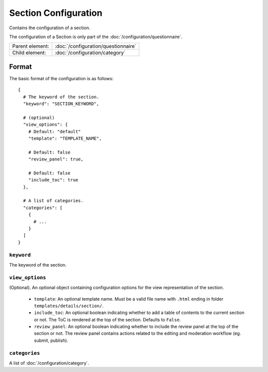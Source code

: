 Section Configuration
=====================

Contains the configuration of a section.

The configuration of a Section is only part of the
:doc:`/configuration/questionnaire`.

.. seealso::
    :class:`configuration.configuration.QuestionnaireSection`

+-----------------+----------------------------------------------------+
| Parent element: | :doc:`/configuration/questionnaire`                |
+-----------------+----------------------------------------------------+
| Child element:  | :doc:`/configuration/category`                     |
+-----------------+----------------------------------------------------+


Format
------

The basic format of the configuration is as follows::

  {
    # The keyword of the section.
    "keyword": "SECTION_KEYWORD",

    # (optional)
    "view_options": {
      # Default: "default"
      "template": "TEMPLATE_NAME",

      # Default: false
      "review_panel": true,

      # Default: false
      "include_toc": true
    },

    # A list of categories.
    "categories": [
      {
        # ...
      }
    ]
  }

.. seealso::
    For more information on the configuration of its child elements,
    please refer to their respective documentation:

    * :doc:`/configuration/category`

    Also refer to the :ref:`configuration_questionnaire_example` of a
    Questionnaire configuration.


``keyword``
^^^^^^^^^^^

The keyword of the section.


``view_options``
^^^^^^^^^^^^^^^^

(Optional). An optional object containing configuration options for the
view representation of the section.

  * ``template``: An optional template name. Must be a valid file name
    with ``.html`` ending in folder ``templates/details/section/``.

  * ``include_toc``: An optional boolean indicating whether to add a
    table of contents to the current section or not. The ToC is rendered
    at the top of the section. Defaults to ``False``.

  * ``review_panel``: An optional boolean indicating whether to include
    the review panel at the top of the section or not. The review panel
    contains actions related to the editing and moderation workflow (eg.
    submit, publish).


``categories``
^^^^^^^^^^^^^^

A list of :doc:`/configuration/category`.
